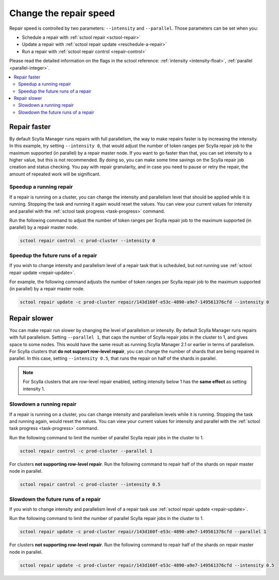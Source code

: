 =======================
Change the repair speed
=======================

Repair speed is controlled by two parameters: ``--intensity`` and ``--parallel``.
Those parameters can be set when you:

* Schedule a repair with :ref:`sctool repair <sctool-repair>`
* Update a repair with :ref:`sctool repair update <reschedule-a-repair>`
* Run a repair with :ref:`sctool repair control <repair-control>`

Please read the detailed information on the flags in the sctool reference: :ref:`intensity <intensity-float>`, :ref:`parallel <parallel-integer>`.

.. contents::
   :depth: 2
   :local:
.. _change-speed:

Repair faster
-------------

By default Scylla Manager runs repairs with full parallelism, the way to make repairs faster is by increasing the intensity.
In this example, try setting ``--intensity 0``, that would adjust the number of token ranges per Scylla repair job to the maximum supported (in parallel) by a repair master node.
If you want to go faster than that, you can set intensity to a higher value, but this is not recommended.
By doing so, you can make some time savings on the Scylla repair job creation and status checking.
You pay with repair granularity, and in case you need to pause or retry the repair, the amount of repeated work will be significant.

Speedup a running repair
........................

If a repair is running on a cluster, you can change the intensity and parallelism level that should be applied while it is running.
Stopping the task and running it again would reset the values.
You can view your current values for intensity and parallel with the :ref:`sctool task progress <task-progress>` command.

Run the following command to adjust the number of token ranges per Scylla repair job to the maximum supported (in parallel) by a repair master node.

.. code-block:: none

   sctool repair control -c prod-cluster --intensity 0

Speedup the future runs of a repair
...................................

If you wish to change intensity and parallelism level of a repair task that is scheduled, but not running use :ref:`sctool repair update <repair-update>`.

For example, the following command adjusts the number of token ranges per Scylla repair job to the maximum supported (in parallel) by a repair master node.

.. code-block:: none

   sctool repair update -c prod-cluster repair/143d160f-e53c-4890-a9e7-149561376cfd --intensity 0

Repair slower
-------------

You can make repair run slower by changing the level of parallelism or intensity.
By default Scylla Manager runs repairs with full parallelism.
Setting ``--parallel 1``, that caps the number of Scylla repair jobs in the cluster to 1, and gives space to some nodes.
This would have the same result as running Scylla Manager 2.1 or earlier in terms of parallelism.
For Scylla clusters that **do not support row-level repair**, you can change the number of shards that are being repaired in parallel.
In this case, setting ``--intensity 0.5``, that runs the repair on half of the shards in parallel.

.. note::
   For Scylla clusters that are row-level repair enabled, setting intensity below 1 has the **same effect** as setting intensity 1.

Slowdown a running repair
.........................

If a repair is running on a cluster, you can change intensity and parallelism levels while it is running.
Stopping the task and running again, would reset the values.
You can view your current values for intensity and parallel with the :ref:`sctool task progress <task-progress>` command.

Run the following command to limit the number of parallel Scylla repair jobs in the cluster to 1.

.. code-block:: none

   sctool repair control -c prod-cluster --parallel 1

For clusters **not supporting row-level repair**.
Run the following command to repair half of the shards on repair master node in parallel.

.. code-block:: none

   sctool repair control -c prod-cluster --intensity 0.5

Slowdown the future runs of a repair
....................................

If you wish to change intensity and parallelism level of a repair task use :ref:`sctool repair update <repair-update>`.

Run the following command to limit the number of parallel Scylla repair jobs in the cluster to 1.

.. code-block:: none

   sctool repair update -c prod-cluster repair/143d160f-e53c-4890-a9e7-149561376cfd --parallel 1

For clusters **not supporting row-level repair**.
Run the following command to repair half of the shards on repair master node in parallel.

.. code-block:: none

   sctool repair update -c prod-cluster repair/143d160f-e53c-4890-a9e7-149561376cfd --intensity 0.5

